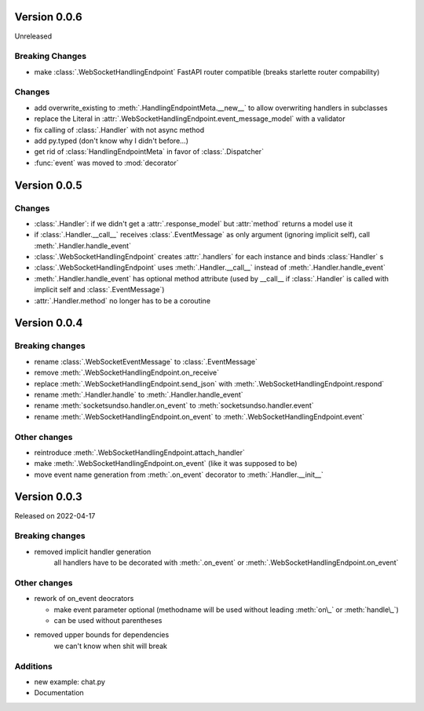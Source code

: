Version 0.0.6
-------------

Unreleased

Breaking Changes
^^^^^^^^^^^^^^^^

- make :class:`.WebSocketHandlingEndpoint` FastAPI router compatible (breaks starlette router compability)

Changes
^^^^^^^

- add overwrite_existing to :meth:`.HandlingEndpointMeta.__new__` to allow overwriting handlers in subclasses
- replace the Literal in :attr:`.WebSocketHandlingEndpoint.event_message_model` with a validator
- fix calling of :class:`.Handler` with not async method
- add py.typed (don't know why I didn't before...)
- get rid of :class:`HandlingEndpointMeta` in favor of :class:`.Dispatcher`
- :func:`event` was moved to :mod:`decorator`


Version 0.0.5
-------------

Changes
^^^^^^^

- :class:`.Handler`: if we didn't get a :attr:`.response_model` but :attr:`method` returns a model use it
- if :class:`.Handler.__call__` receives :class:`.EventMessage` as only argument (ignoring implicit self), call :meth:`.Handler.handle_event`
- :class:`.WebSocketHandlingEndpoint` creates :attr:`.handlers` for each instance and binds :class:`Handler` s
- :class:`.WebSocketHandlingEndpoint` uses :meth:`.Handler.__call__` instead of :meth:`.Handler.handle_event`
- :meth:`.Handler.handle_event` has optional method attribute (used by __call__ if :class:`.Handler` is called with implicit self and :class:`.EventMessage`)
- :attr:`.Handler.method` no longer has to be a coroutine

Version 0.0.4
-------------

Breaking changes
^^^^^^^^^^^^^^^^

- rename :class:`.WebSocketEventMessage` to :class:`.EventMessage`
- remove :meth:`.WebSocketHandlingEndpoint.on_receive`
- replace :meth:`.WebSocketHandlingEndpoint.send_json` with :meth:`.WebSocketHandlingEndpoint.respond`
- rename :meth:`.Handler.handle` to :meth:`.Handler.handle_event`
- rename :meth:`socketsundso.handler.on_event` to :meth:`socketsundso.handler.event`
- rename :meth:`.WebSocketHandlingEndpoint.on_event` to :meth:`.WebSocketHandlingEndpoint.event`

Other changes
^^^^^^^^^^^^^

- reintroduce :meth:`.WebSocketHandlingEndpoint.attach_handler`
- make :meth:`.WebSocketHandlingEndpoint.on_event` (like it was supposed to be)
- move event name generation from :meth:`.on_event` decorator to :meth:`.Handler.__init__`

Version 0.0.3
-------------

Released on 2022-04-17


Breaking changes
^^^^^^^^^^^^^^^^

- removed implicit handler generation
    all handlers have to be decorated with :meth:`.on_event` or :meth:`.WebSocketHandlingEndpoint.on_event`


Other changes
^^^^^^^^^^^^^

- rework of on_event deocrators

  - make event parameter optional (methodname will be used without leading :meth:`on\_` or :meth:`handle\_`)
  - can be used without parentheses

- removed upper bounds for dependencies
    we can't know when shit will break


Additions
^^^^^^^^^

- new example: chat.py
- Documentation
